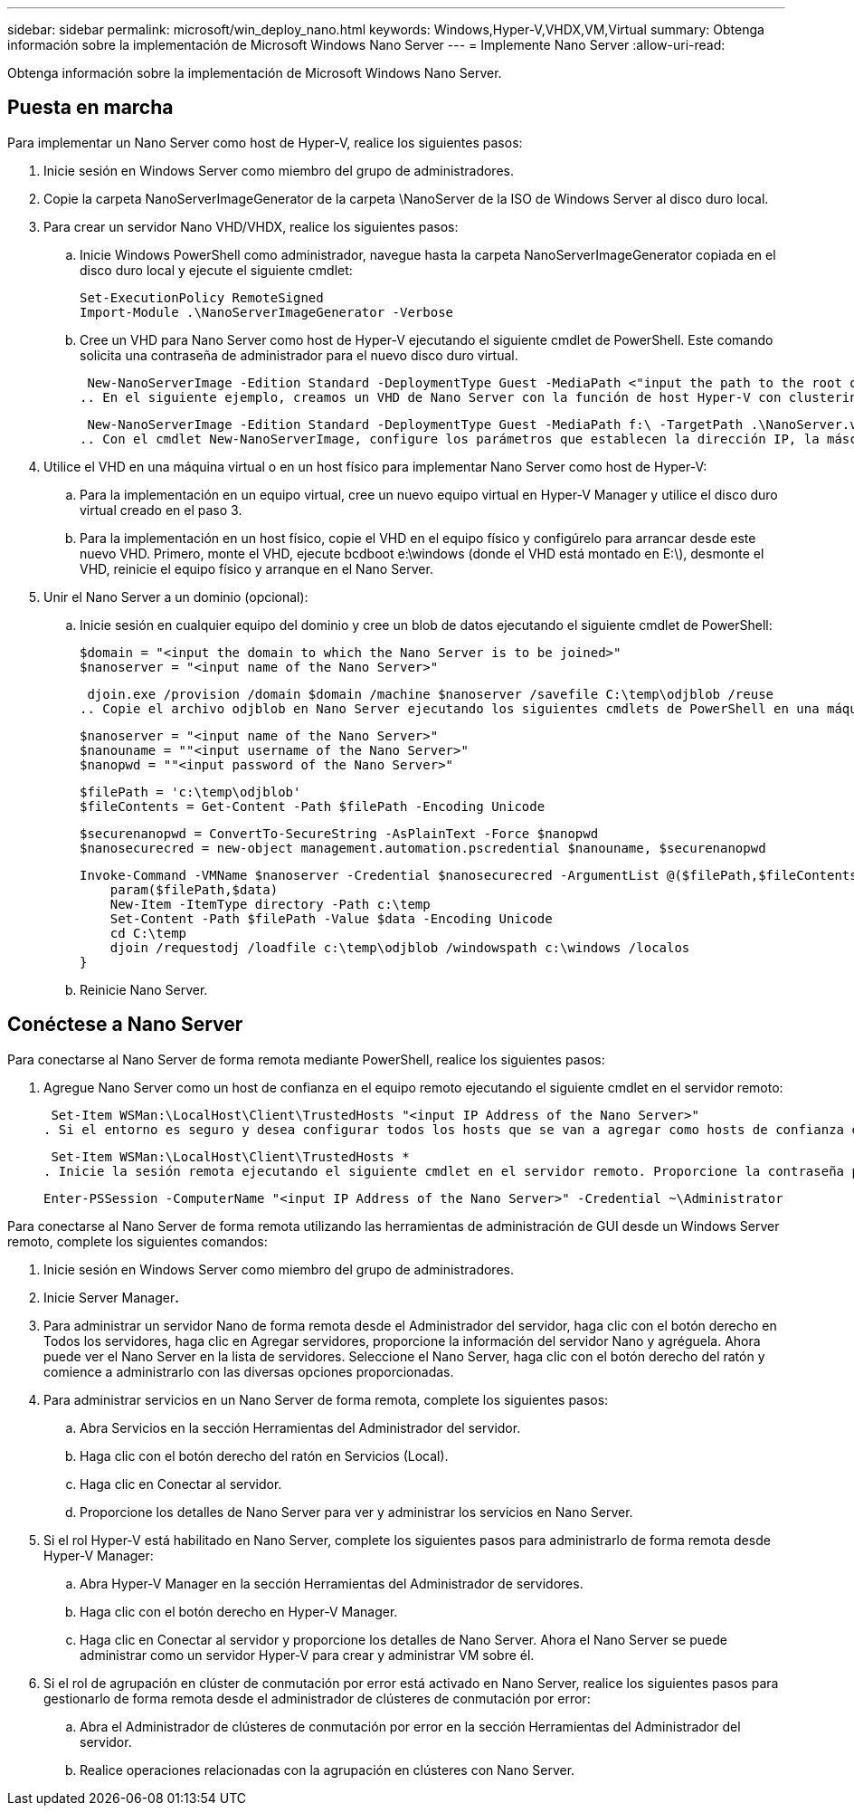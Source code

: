 ---
sidebar: sidebar 
permalink: microsoft/win_deploy_nano.html 
keywords: Windows,Hyper-V,VHDX,VM,Virtual 
summary: Obtenga información sobre la implementación de Microsoft Windows Nano Server 
---
= Implemente Nano Server
:allow-uri-read: 


[role="lead"]
Obtenga información sobre la implementación de Microsoft Windows Nano Server.



== Puesta en marcha

Para implementar un Nano Server como host de Hyper-V, realice los siguientes pasos:

. Inicie sesión en Windows Server como miembro del grupo de administradores.
. Copie la carpeta NanoServerImageGenerator de la carpeta \NanoServer de la ISO de Windows Server al disco duro local.
. Para crear un servidor Nano VHD/VHDX, realice los siguientes pasos:
+
.. Inicie Windows PowerShell como administrador, navegue hasta la carpeta NanoServerImageGenerator copiada en el disco duro local y ejecute el siguiente cmdlet:
+
....
Set-ExecutionPolicy RemoteSigned
Import-Module .\NanoServerImageGenerator -Verbose
....
.. Cree un VHD para Nano Server como host de Hyper-V ejecutando el siguiente cmdlet de PowerShell. Este comando solicita una contraseña de administrador para el nuevo disco duro virtual.
+
 New-NanoServerImage -Edition Standard -DeploymentType Guest -MediaPath <"input the path to the root of the contents of Windows Server 2016 ISO"> -TargetPath <"input the path, including the filename and extension where the resulting VHD/VHDX will be created"> -ComputerName <"input the name of the nano server computer you are about to create"> -Compute
.. En el siguiente ejemplo, creamos un VHD de Nano Server con la función de host Hyper-V con clustering de conmutación por error activado. Este ejemplo crea un VHD Nano Server a partir de una ISO montada en f:\. El VHD recién creado se coloca en una carpeta llamada NanoServer en la carpeta desde donde se ejecuta el cmdlet. El nombre del equipo es NanoServer y el VHD resultante contiene la edición estándar de Windows Server.
+
 New-NanoServerImage -Edition Standard -DeploymentType Guest -MediaPath f:\ -TargetPath .\NanoServer.vhd -ComputerName NanoServer -Compute -Clustering
.. Con el cmdlet New-NanoServerImage, configure los parámetros que establecen la dirección IP, la máscara de subred, la puerta de enlace predeterminada, el servidor DNS, el nombre de dominio, y así sucesivamente.


. Utilice el VHD en una máquina virtual o en un host físico para implementar Nano Server como host de Hyper-V:
+
.. Para la implementación en un equipo virtual, cree un nuevo equipo virtual en Hyper-V Manager y utilice el disco duro virtual creado en el paso 3.
.. Para la implementación en un host físico, copie el VHD en el equipo físico y configúrelo para arrancar desde este nuevo VHD. Primero, monte el VHD, ejecute bcdboot e:\windows (donde el VHD está montado en E:\), desmonte el VHD, reinicie el equipo físico y arranque en el Nano Server.


. Unir el Nano Server a un dominio (opcional):
+
.. Inicie sesión en cualquier equipo del dominio y cree un blob de datos ejecutando el siguiente cmdlet de PowerShell:
+
....
$domain = "<input the domain to which the Nano Server is to be joined>"
$nanoserver = "<input name of the Nano Server>"
....
+
 djoin.exe /provision /domain $domain /machine $nanoserver /savefile C:\temp\odjblob /reuse
.. Copie el archivo odjblob en Nano Server ejecutando los siguientes cmdlets de PowerShell en una máquina remota:
+
....
$nanoserver = "<input name of the Nano Server>"
$nanouname = ""<input username of the Nano Server>"
$nanopwd = ""<input password of the Nano Server>"
....
+
....
$filePath = 'c:\temp\odjblob'
$fileContents = Get-Content -Path $filePath -Encoding Unicode
....
+
....
$securenanopwd = ConvertTo-SecureString -AsPlainText -Force $nanopwd
$nanosecurecred = new-object management.automation.pscredential $nanouname, $securenanopwd
....
+
....
Invoke-Command -VMName $nanoserver -Credential $nanosecurecred -ArgumentList @($filePath,$fileContents) -ScriptBlock \{
    param($filePath,$data)
    New-Item -ItemType directory -Path c:\temp
    Set-Content -Path $filePath -Value $data -Encoding Unicode
    cd C:\temp
    djoin /requestodj /loadfile c:\temp\odjblob /windowspath c:\windows /localos
}
....
.. Reinicie Nano Server.






== Conéctese a Nano Server

Para conectarse al Nano Server de forma remota mediante PowerShell, realice los siguientes pasos:

. Agregue Nano Server como un host de confianza en el equipo remoto ejecutando el siguiente cmdlet en el servidor remoto:
+
 Set-Item WSMan:\LocalHost\Client\TrustedHosts "<input IP Address of the Nano Server>"
. Si el entorno es seguro y desea configurar todos los hosts que se van a agregar como hosts de confianza en un servidor, ejecute el siguiente comando:
+
 Set-Item WSMan:\LocalHost\Client\TrustedHosts *
. Inicie la sesión remota ejecutando el siguiente cmdlet en el servidor remoto. Proporcione la contraseña para el servidor Nano cuando se le solicite.
+
 Enter-PSSession -ComputerName "<input IP Address of the Nano Server>" -Credential ~\Administrator


Para conectarse al Nano Server de forma remota utilizando las herramientas de administración de GUI desde un Windows Server remoto, complete los siguientes comandos:

. Inicie sesión en Windows Server como miembro del grupo de administradores.
. Inicie Server Manager**.**
. Para administrar un servidor Nano de forma remota desde el Administrador del servidor, haga clic con el botón derecho en Todos los servidores, haga clic en Agregar servidores, proporcione la información del servidor Nano y agréguela. Ahora puede ver el Nano Server en la lista de servidores. Seleccione el Nano Server, haga clic con el botón derecho del ratón y comience a administrarlo con las diversas opciones proporcionadas.
. Para administrar servicios en un Nano Server de forma remota, complete los siguientes pasos:
+
.. Abra Servicios en la sección Herramientas del Administrador del servidor.
.. Haga clic con el botón derecho del ratón en Servicios (Local).
.. Haga clic en Conectar al servidor.
.. Proporcione los detalles de Nano Server para ver y administrar los servicios en Nano Server.


. Si el rol Hyper-V está habilitado en Nano Server, complete los siguientes pasos para administrarlo de forma remota desde Hyper-V Manager:
+
.. Abra Hyper-V Manager en la sección Herramientas del Administrador de servidores.
.. Haga clic con el botón derecho en Hyper-V Manager.
.. Haga clic en Conectar al servidor y proporcione los detalles de Nano Server. Ahora el Nano Server se puede administrar como un servidor Hyper-V para crear y administrar VM sobre él.


. Si el rol de agrupación en clúster de conmutación por error está activado en Nano Server, realice los siguientes pasos para gestionarlo de forma remota desde el administrador de clústeres de conmutación por error:
+
.. Abra el Administrador de clústeres de conmutación por error en la sección Herramientas del Administrador del servidor.
.. Realice operaciones relacionadas con la agrupación en clústeres con Nano Server.



